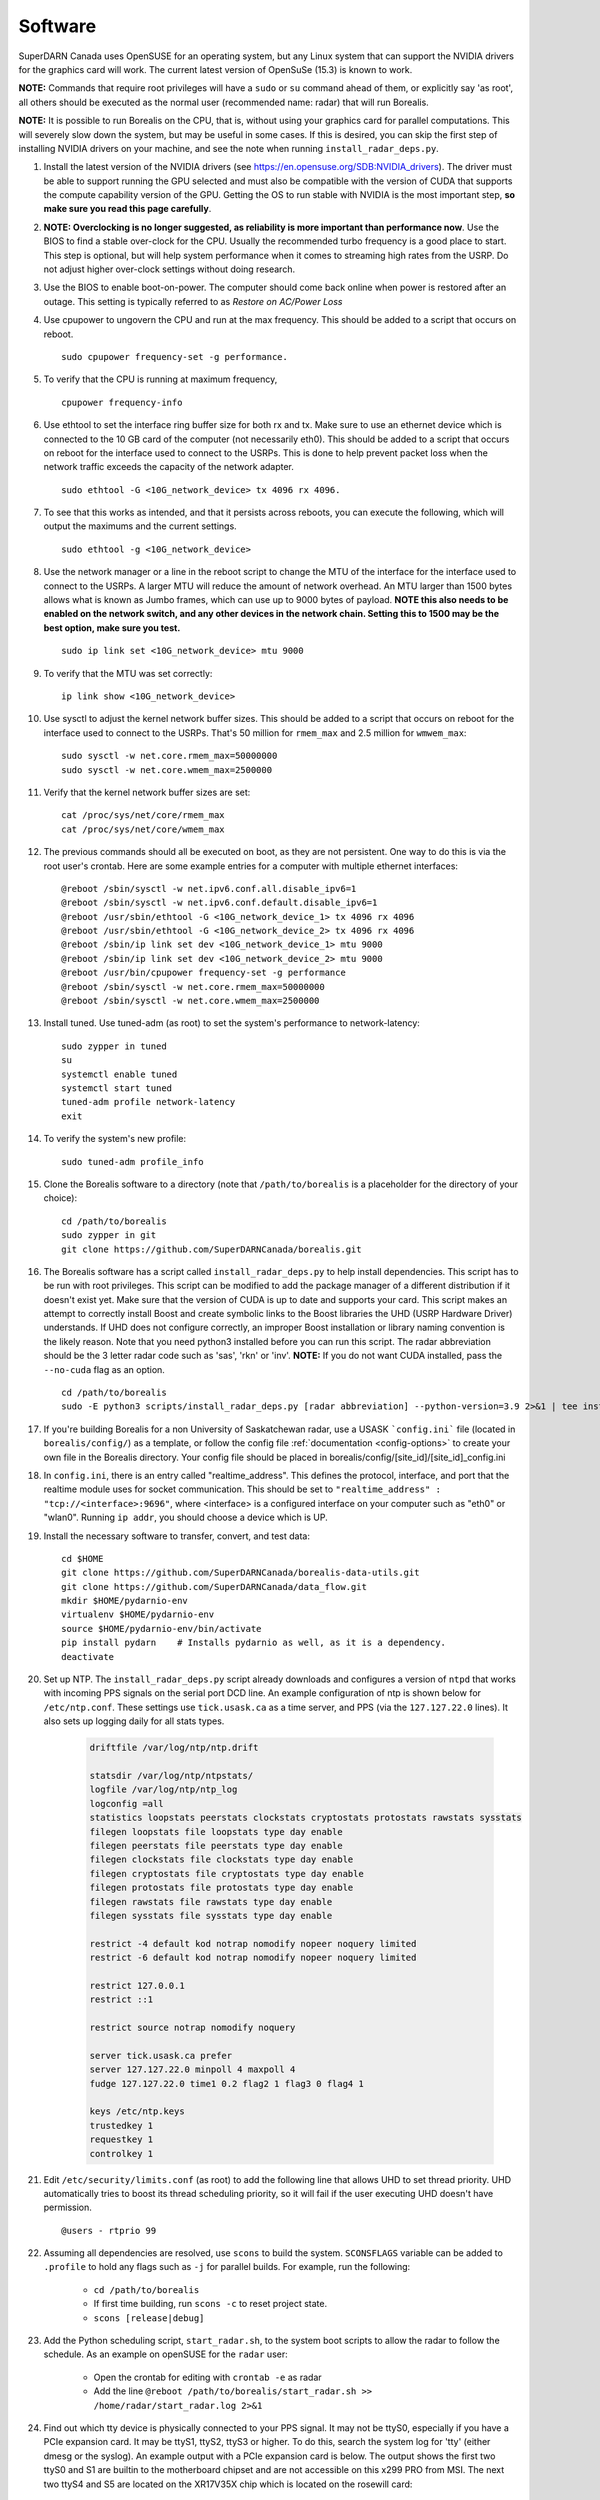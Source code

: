.. _software:

========
Software
========

SuperDARN Canada uses OpenSUSE for an operating system, but any Linux system that can support the
NVIDIA drivers for the graphics card will work. The current latest version of OpenSuSe (15.3) is
known to work.

**NOTE:** Commands that require root privileges will have a ``sudo`` or ``su`` command ahead of
them, or explicitly say 'as root', all others should be executed as the normal user (recommended
name: radar) that will run Borealis.

**NOTE:** It is possible to run Borealis on the CPU, that is, without using your graphics card
for parallel computations. This will severely slow down the system, but may be useful in some cases.
If this is desired, you can skip the first step of installing NVIDIA drivers on your machine, and
see the note when running ``install_radar_deps.py``.

#. Install the latest version of the NVIDIA drivers (see
   https://en.opensuse.org/SDB:NVIDIA_drivers). The driver must be able to support running the GPU
   selected and must also be compatible with the version of CUDA that supports the compute
   capability version of the GPU. Getting the OS to run stable with NVIDIA is the most important
   step, **so make sure you read this page carefully**.

#.  **NOTE: Overclocking is no longer suggested, as reliability is more important than
    performance now**. Use the BIOS to find a stable over-clock for the CPU. Usually the recommended
    turbo frequency is a good place to start. This step is optional, but will help system performance
    when it comes to streaming high rates from the USRP. Do not adjust higher over-clock settings
    without doing research.

#. Use the BIOS to enable boot-on-power. The computer should come back online when power is restored
   after an outage. This setting is typically referred to as *Restore on AC/Power Loss*

#. Use cpupower to ungovern the CPU and run at the max frequency. This should be added to a script
   that occurs on reboot. ::

    sudo cpupower frequency-set -g performance.

#. To verify that the CPU is running at maximum frequency, ::

    cpupower frequency-info

#. Use ethtool to set the interface ring buffer size for both rx and tx. Make sure to use an
   ethernet device which is connected to the 10 GB card of the computer (not necessarily eth0). This
   should be added to a script that occurs on reboot for the interface used to connect to the USRPs.
   This is done to help prevent packet loss when the network traffic exceeds the capacity of the
   network adapter. ::

    sudo ethtool -G <10G_network_device> tx 4096 rx 4096.

#. To see that this works as intended, and that it persists across reboots, you can execute the
   following, which will output the maximums and the current settings. ::

    sudo ethtool -g <10G_network_device>

#. Use the network manager or a line in the reboot script to change the MTU of the interface for the interface used to
   connect to the USRPs. A larger MTU will reduce the amount of network overhead. An MTU larger than 1500 bytes allows
   what is known as Jumbo frames, which can use up to 9000 bytes of payload. **NOTE this also needs
   to be enabled on the network switch, and any other devices in the network chain. Setting this
   to 1500 may be the best option, make sure you test.** ::

    sudo ip link set <10G_network_device> mtu 9000

#. To verify that the MTU was set correctly::

    ip link show <10G_network_device>

#. Use sysctl to adjust the kernel network buffer sizes. This should be added to a script that
   occurs on reboot for the interface used to connect to the USRPs. That's 50 million for
   ``rmem_max`` and 2.5 million for ``wmwem_max``::

    sudo sysctl -w net.core.rmem_max=50000000
    sudo sysctl -w net.core.wmem_max=2500000

#. Verify that the kernel network buffer sizes are set::

    cat /proc/sys/net/core/rmem_max
    cat /proc/sys/net/core/wmem_max

#. The previous commands should all be executed on boot, as they are not persistent. One way to do
   this is via the root user's crontab. Here are some example entries for a computer with multiple
   ethernet interfaces::

    @reboot /sbin/sysctl -w net.ipv6.conf.all.disable_ipv6=1
    @reboot /sbin/sysctl -w net.ipv6.conf.default.disable_ipv6=1
    @reboot /usr/sbin/ethtool -G <10G_network_device_1> tx 4096 rx 4096
    @reboot /usr/sbin/ethtool -G <10G_network_device_2> tx 4096 rx 4096
    @reboot /sbin/ip link set dev <10G_network_device_1> mtu 9000
    @reboot /sbin/ip link set dev <10G_network_device_2> mtu 9000
    @reboot /usr/bin/cpupower frequency-set -g performance
    @reboot /sbin/sysctl -w net.core.rmem_max=50000000
    @reboot /sbin/sysctl -w net.core.wmem_max=2500000

#. Install tuned. Use tuned-adm (as root) to set the system's performance to network-latency::

    sudo zypper in tuned
    su
    systemctl enable tuned
    systemctl start tuned
    tuned-adm profile network-latency
    exit

#. To verify the system's new profile::

    sudo tuned-adm profile_info

#. Clone the Borealis software to a directory (note that ``/path/to/borealis`` is a placeholder for the
   directory of your choice)::

    cd /path/to/borealis
    sudo zypper in git
    git clone https://github.com/SuperDARNCanada/borealis.git

#. The Borealis software has a script called ``install_radar_deps.py`` to help install dependencies.
   This script has to be run with root privileges. This script can be modified to add the package
   manager of a different distribution if it doesn't exist yet. Make sure that the version of CUDA
   is up to date and supports your card. This script makes an attempt to correctly install Boost and
   create symbolic links to the Boost libraries the UHD (USRP Hardware Driver) understands. If UHD
   does not configure correctly, an improper Boost installation or library naming convention is the
   likely reason. Note that you need python3 installed before you can run this script. The radar
   abbreviation should be the 3 letter radar code such as 'sas', 'rkn' or 'inv'. **NOTE:** If you do
   not want CUDA installed, pass the ``--no-cuda`` flag as an option. ::

    cd /path/to/borealis
    sudo -E python3 scripts/install_radar_deps.py [radar abbreviation] --python-version=3.9 2>&1 | tee install_log.txt

#. If you're building Borealis for a non University of Saskatchewan radar, use a USASK
   ```config.ini``` file (located in ``borealis/config/``) as a template, or follow the config file
   :ref:`documentation <config-options>` to create your own file in the Borealis directory. Your config file should
   be placed in borealis/config/[site_id]/[site_id]_config.ini

#. In ``config.ini``, there is an entry called "realtime_address". This defines the protocol,
   interface, and port that the realtime module uses for socket communication. This should be set to
   ``"realtime_address" : "tcp://<interface>:9696"``, where <interface> is a configured interface on
   your computer such as "eth0" or "wlan0". Running ``ip addr``, you should choose a device which is
   UP.

#. Install the necessary software to transfer, convert, and test data: ::

    cd $HOME
    git clone https://github.com/SuperDARNCanada/borealis-data-utils.git
    git clone https://github.com/SuperDARNCanada/data_flow.git
    mkdir $HOME/pydarnio-env
    virtualenv $HOME/pydarnio-env
    source $HOME/pydarnio-env/bin/activate
    pip install pydarn    # Installs pydarnio as well, as it is a dependency.
    deactivate

#. Set up NTP. The ``install_radar_deps.py`` script already downloads and configures a version of
   ``ntpd`` that works with incoming PPS signals on the serial port DCD line. An example
   configuration of ntp is shown below for ``/etc/ntp.conf``. These settings use ``tick.usask.ca``
   as a time server, and PPS (via the ``127.127.22.0`` lines). It also sets up logging daily for all
   stats types.

    .. code-block:: text

        driftfile /var/log/ntp/ntp.drift

        statsdir /var/log/ntp/ntpstats/
        logfile /var/log/ntp/ntp_log
        logconfig =all
        statistics loopstats peerstats clockstats cryptostats protostats rawstats sysstats
        filegen loopstats file loopstats type day enable
        filegen peerstats file peerstats type day enable
        filegen clockstats file clockstats type day enable
        filegen cryptostats file cryptostats type day enable
        filegen protostats file protostats type day enable
        filegen rawstats file rawstats type day enable
        filegen sysstats file sysstats type day enable

        restrict -4 default kod notrap nomodify nopeer noquery limited
        restrict -6 default kod notrap nomodify nopeer noquery limited

        restrict 127.0.0.1
        restrict ::1

        restrict source notrap nomodify noquery

        server tick.usask.ca prefer
        server 127.127.22.0 minpoll 4 maxpoll 4
        fudge 127.127.22.0 time1 0.2 flag2 1 flag3 0 flag4 1

        keys /etc/ntp.keys
        trustedkey 1
        requestkey 1
        controlkey 1

#. Edit ``/etc/security/limits.conf`` (as root) to add the following line that allows UHD to set
   thread priority. UHD automatically tries to boost its thread scheduling priority, so it will fail
   if the user executing UHD doesn't have permission. ::

    @users - rtprio 99

#. Assuming all dependencies are resolved, use ``scons`` to build the system.
   ``SCONSFLAGS`` variable can be added to ``.profile`` to hold any flags such
   as ``-j`` for parallel builds. For example, run the following:

    - ``cd /path/to/borealis``
    - If first time building, run ``scons -c`` to reset project state.
    - ``scons [release|debug]``

#. Add the Python scheduling script, ``start_radar.sh``, to the system boot scripts to allow the
   radar to follow the schedule. As an example on openSUSE for the ``radar`` user:

    - Open the crontab for editing with ``crontab -e`` as radar
    - Add the line ``@reboot /path/to/borealis/start_radar.sh >> /home/radar/start_radar.log
      2>&1``

#. Find out which tty device is physically connected to your PPS signal. It may not be ttyS0,
   especially if you have a PCIe expansion card. It may be ttyS1, ttyS2, ttyS3 or higher. To do
   this, search the system log for 'tty' (either dmesg or the syslog). An example output with a PCIe
   expansion card is below. The output shows the first two ttyS0 and S1 are builtin to the
   motherboard chipset and are not accessible on this x299 PRO from MSI. The next two ttyS4 and S5
   are located on the XR17V35X chip which is located on the rosewill card:

    .. code-block:: text

        [ 1.624103] serial8250: ttyS0 at I/O 0x3f8 (irq = 4, base_baud = 115200) is a 16550A
        [ 1.644875] serial8250: ttyS1 at I/O 0x2f8 (irq = 3, base_baud = 115200) is a 16550A
        [ 1.645850] 0000:b4:00.0: ttyS4 at MMIO 0xfbd00000 (irq = 37, base_baud = 7812500) is a XR17V35X
        [ 1.645964] 0000:b4:00.0: ttyS5 at MMIO 0xfbd00400 (irq = 37, base_baud = 7812500) is a XR17V35X

#. Try attaching the ttySx line to a PPS line discipline using ldattach: ::

    /usr/sbin/ldattach PPS /dev/ttyS[0,1,2,3,etc]

#. Verify that the PPS signal incoming on the DCD line of ttyS0 (or ttySx where x can be any digit
   0,1,2,3...) is properly routed and being received. You'll get two lines every second
   corresponding to an 'assert' and a 'clear' on the PPS line along with the time in seconds since
   the epoch. If it's the incorrect one, you'll only see a timeout.

    .. code-block:: text

        sudo ppstest /dev/pps0
        [sudo] password for root:
        trying PPS source "/dev/pps0"
        found PPS source "/dev/pps0"
        ok, found 1 source(s), now start fetching data...
        source 0 - assert 1585755247.999730143, sequence: 200 - clear  1585755247.199734241, sequence: 249187
        source 0 - assert 1585755247.999730143, sequence: 200 - clear  1585755248.199734605, sequence: 249188

#. If you're having trouble finding out which /dev/ppsx device to use, try grepping the output of
   dmesg to find out. Here's an example that shows how pps0 and 1 are connected to ptp1 and 2, pps2
   is connected to /dev/ttyS0 and pps3 is connected to /dev/ttyS5.:

    .. code-block:: text

        [ 0.573439] pps_core: LinuxPPS API ver. 1 registered
        [ 0.573439] pps_core: Software ver. 5.3.6 - Copyright 2005-2007 Rodolfo Giometti <giometti@linux.it>
        [ 8.792473] pps pps0: new PPS source ptp1
        [ 9.040732] pps pps1: new PPS source ptp2
        [ 10.044514] pps_ldisc: PPS line discipline registered
        [ 10.045957] pps pps2: new PPS source serial0
        [ 10.045960] pps pps2: source "/dev/ttyS0" added
        [ 227.629896] pps pps3: new PPS source serial5
        [ 227.629899] pps pps3: source "/dev/ttyS5" added

#. Now add the GPS disciplined NTP lines to the root startup script using the tty you have your PPS
   connected to. ::

    /sbin/modprobe pps_ldisc && /usr/sbin/ldattach PPS /dev/[PPS tty] && /usr/local/bin/ntpd

#. To verify that ntpd is working correctly, follow the steps outlined in the ntp
   `documentation <https://www.ntp.org/documentation/4.2.8-series/debug/>`_. Check
   ``/var/log/messages`` for the output messages from ``ntpd``. Also see
   `PPS Clock Discipline <http://www.fifi.org/doc/ntp-doc/html/driver22.htm>`_ for information about
   the PPS ntp clock discipline.

#. Verify that the realtime module is able to communicate with other modules. This can be done by
   running the following command in a new terminal while borealis is running. If all is well, the
   command should output that there is a device listening on the channel specified. ::

    ss --all | grep 9696

#. For further reading on networking and tuning with the USRP devices, see
   `Transport Notes <https://files.ettus.com/manual/page_transport.html>`_ and
   `USRP Host Performance Tuning Tips and Tricks <https://kb.ettus.com/USRP_Host_Performance_Tuning_Tips_and_Tricks>`_.
   Also check out the man pages for ``tuned``, ``cpupower``, ``ethtool``, ``ip``, ``sysctl``,
   ``modprobe``, and ``ldattach``
